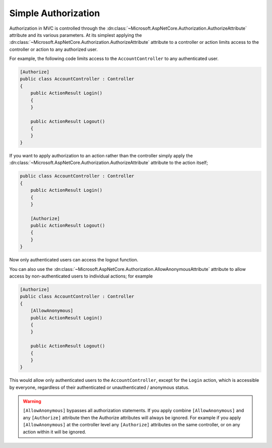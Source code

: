 .. _security-authorization-simple:

Simple Authorization
====================

Authorization in MVC is controlled through the :dn:class:`~Microsoft.AspNetCore.Authorization.AuthorizeAttribute` attribute and its various parameters. At its simplest applying the :dn:class:`~Microsoft.AspNetCore.Authorization.AuthorizeAttribute` attribute to a controller or action limits access to the controller or action to any authorized user.

For example, the following code limits access to the ``AccountController`` to any authenticated user.

.. code-block:: c#

  [Authorize]
  public class AccountController : Controller
  {  
      public ActionResult Login()
      {      
      }

      public ActionResult Logout()
      {      
      }
  }

If you want to apply authorization to an action rather than the controller simply apply the :dn:class:`~Microsoft.AspNetCore.Authorization.AuthorizeAttribute` attribute to the action itself;

.. code-block:: c#

  public class AccountController : Controller
  {  
      public ActionResult Login()
      {      
      }

      [Authorize]
      public ActionResult Logout()
      {      
      }
  }

Now only authenticated users can access the logout function.

You can also use the :dn:class:`~Microsoft.AspNetCore.Authorization.AllowAnonymousAttribute` attribute to allow access by non-authenticated users to individual actions; for example

.. code-block:: c#

  [Authorize]
  public class AccountController : Controller
  {  
      [AllowAnonymous]
      public ActionResult Login()
      {      
      }

      public ActionResult Logout()
      {      
      }
  }

This would allow only authenticated users to the ``AccountController``, except for the ``Login`` action, which is accessible by everyone, regardless of their authenticated or unauthenticated / anonymous status.

.. WARNING::
  ``[AllowAnonymous]`` bypasses all authorization statements. If you apply combine ``[AllowAnonymous]`` and any ``[Authorize]`` attribute then the Authorize attributes will always be ignored. For example if you apply ``[AllowAnonymous]`` at the controller level any ``[Authorize]`` attributes on the same controller, or on any action within it will be ignored.

